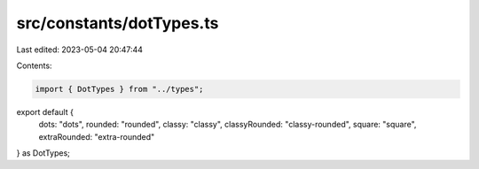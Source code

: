 src/constants/dotTypes.ts
=========================

Last edited: 2023-05-04 20:47:44

Contents:

.. code-block:: ts

    import { DotTypes } from "../types";

export default {
  dots: "dots",
  rounded: "rounded",
  classy: "classy",
  classyRounded: "classy-rounded",
  square: "square",
  extraRounded: "extra-rounded"
} as DotTypes;


